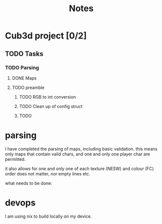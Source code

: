 #+title: Notes

* Cub3d project [0/2]
** TODO Tasks
*** TODO Parsing
**** DONE Maps
CLOSED: [2025-10-07 Tue 10:22]
**** TODO preamble
***** TODO RGB to int conversion
***** TODO Clean up of config struct
***** TODO


* parsing

I have completed the parsing of maps, including basic validation. this means
only maps that contain valid chars, and one and only one player char are
permitted.

it also allows for one and only one of each texture (NESW) and colour (FC)
order does not matter, nor empty lines etc.

what needs to be done:


* devops
I am using nix to build locally on my device.
